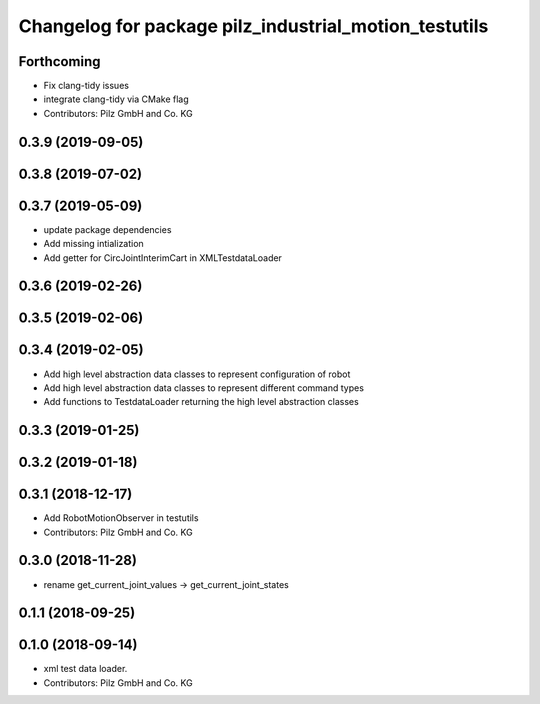 ^^^^^^^^^^^^^^^^^^^^^^^^^^^^^^^^^^^^^^^^^^^^^^^^^^^^^^
Changelog for package pilz_industrial_motion_testutils
^^^^^^^^^^^^^^^^^^^^^^^^^^^^^^^^^^^^^^^^^^^^^^^^^^^^^^

Forthcoming
-----------
* Fix clang-tidy issues
* integrate clang-tidy via CMake flag
* Contributors: Pilz GmbH and Co. KG

0.3.9 (2019-09-05)
------------------

0.3.8 (2019-07-02)
------------------

0.3.7 (2019-05-09)
------------------
* update package dependencies
* Add missing intialization
* Add getter for CircJointInterimCart in XMLTestdataLoader

0.3.6 (2019-02-26)
------------------

0.3.5 (2019-02-06)
------------------

0.3.4 (2019-02-05)
------------------
* Add high level abstraction data classes to represent configuration of robot
* Add high level abstraction data classes to represent different command types
* Add functions to TestdataLoader returning the high level abstraction classes

0.3.3 (2019-01-25)
------------------

0.3.2 (2019-01-18)
------------------

0.3.1 (2018-12-17)
------------------
* Add RobotMotionObserver in testutils
* Contributors: Pilz GmbH and Co. KG

0.3.0 (2018-11-28)
------------------
* rename get_current_joint_values -> get_current_joint_states

0.1.1 (2018-09-25)
------------------

0.1.0 (2018-09-14)
------------------
* xml test data loader.
* Contributors: Pilz GmbH and Co. KG
